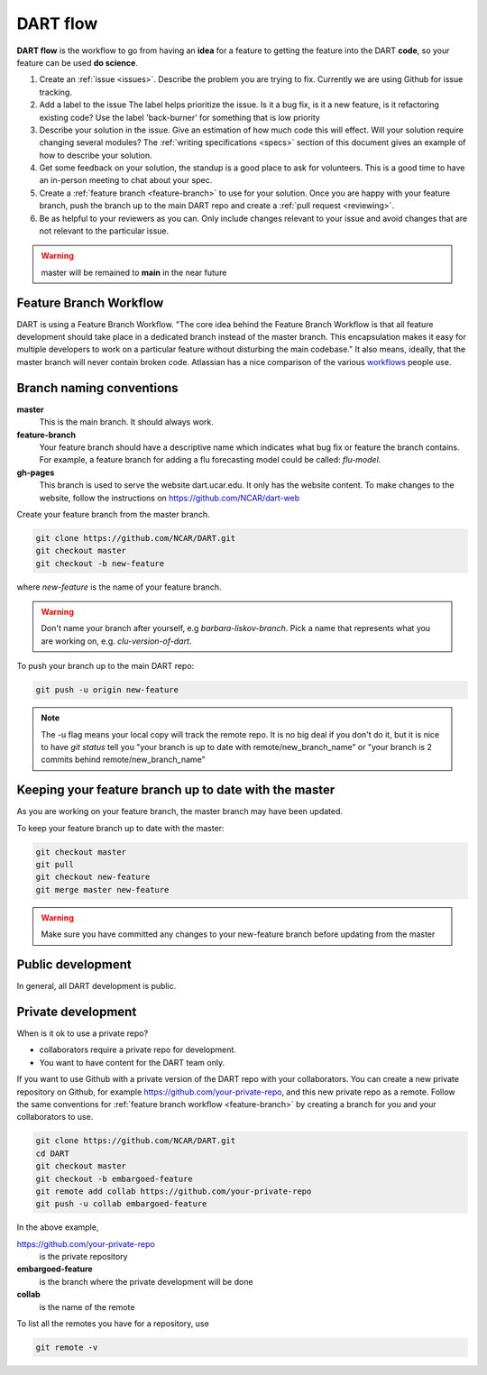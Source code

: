 .. _DART-flow:

DART flow
==========

**DART flow** is the workflow to go from having an **idea** for a feature to getting
the feature into the DART **code**, so your feature can be used **do science**.  


.. image:: dart-flow-pic.jpg
  :width: 800
  :alt: dart-flow



#. Create an :ref:`issue <issues>`. 
   Describe the problem you are trying to fix. Currently we are using Github for 
   issue tracking.
#. Add a label to the issue
   The label helps prioritize the issue.  Is it a bug fix, is it a new feature, 
   is it refactoring existing code?
   Use the label 'back-burner' for something  that is low priority
#. Describe your solution in the issue.
   Give an estimation of how much code this will effect. Will your solution 
   require changing several modules? The :ref:`writing specifications <specs>`
   section of this document gives an example of how to describe your solution. 
#. Get some feedback on your solution, the standup is a good place to ask for volunteers.
   This is a good time to have an in-person meeting to chat about your spec. 
#. Create a :ref:`feature branch <feature-branch>` to use for your solution.  
   Once you are happy with your feature branch, push the branch up to the main 
   DART repo and create a :ref:`pull request <reviewing>`. 
#. Be as helpful to your reviewers as you can.
   Only include changes relevant to your issue and avoid changes that are not 
   relevant to the particular issue.  
    

.. warning::

	master will be remained to **main** in the near future

.. _feature-branch:

Feature Branch Workflow
-----------------------

DART is using a Feature Branch Workflow. "The core idea behind the Feature 
Branch Workflow is that all feature development should take place in a dedicated
branch instead of the master branch. This encapsulation makes it easy for 
multiple developers to work on a particular feature without disturbing the main 
codebase." It also means, ideally, that the master branch will never contain broken
code. Atlassian has a nice comparison of the various 
`workflows <https://www.atlassian.com/git/tutorials/comparing-workflows>`_ 
people use.

Branch naming conventions
--------------------------

**master** 
  This is the main branch.  It should always work.
  
**feature-branch**
  Your feature branch should have a descriptive name which indicates what bug fix
  or feature the branch contains.  For example, a feature branch for adding a flu
  forecasting model could be called: `flu-model`.
  
**gh-pages**
  This branch is used to serve the website dart.ucar.edu. It only has the website
  content.  To make changes to the website, follow the instructions on 
  https://github.com/NCAR/dart-web

  
Create your feature branch from the master branch. 

.. code-block:: text
  
  git clone https://github.com/NCAR/DART.git
  git checkout master
  git checkout -b new-feature

where `new-feature` is the name of your feature branch.

.. warning::
  Don't name your branch after yourself, e.g `barbara-liskov-branch`. Pick a 
  name that represents what you are working on, e.g. `clu-version-of-dart`.
    

To push your branch up to the main DART repo:
  
.. code-block:: text
  
   git push -u origin new-feature  

.. note::

   The -u flag means your local copy will track the remote repo.
   It is no big deal if you don't do it, but it is nice to have `git status` 
   tell you "your branch is up to date with remote/new_branch_name" or
   "your branch is 2 commits behind remote/new_branch_name"


Keeping your feature branch up to date with the master
-------------------------------------------------------

As you are working on your feature branch, the master branch may have been 
updated.  

To keep your feature branch up to date with the master:

.. code-block:: text
  
  git checkout master
  git pull 
  git checkout new-feature 
  git merge master new-feature

.. warning::
  Make sure you have committed any changes to your new-feature branch before 
  updating from the master  	

Public development
------------------

In general, all DART development is public. 


Private development
-------------------

When is it ok to use a private repo? 

* collaborators require a private repo for development.
* You want to have content for the DART team only. 

If you want to use Github with a private version of the DART repo with your
collaborators.  You can create a new private repository on Github, for example
https://github.com/your-private-repo, and this new private repo as a remote.
Follow the same conventions for :ref:`feature branch workflow <feature-branch>` 
by creating a branch for you and your collaborators to use. 

.. code-block:: text
  
  git clone https://github.com/NCAR/DART.git
  cd DART
  git checkout master
  git checkout -b embargoed-feature
  git remote add collab https://github.com/your-private-repo
  git push -u collab embargoed-feature
  
In the above example, 

https://github.com/your-private-repo
    is the private repository
    
**embargoed-feature**
    is the branch where the private development will be done
    
**collab**
    is the name of the remote

To list all the remotes you have for a repository, use

.. code-block:: text

   git remote -v
  


